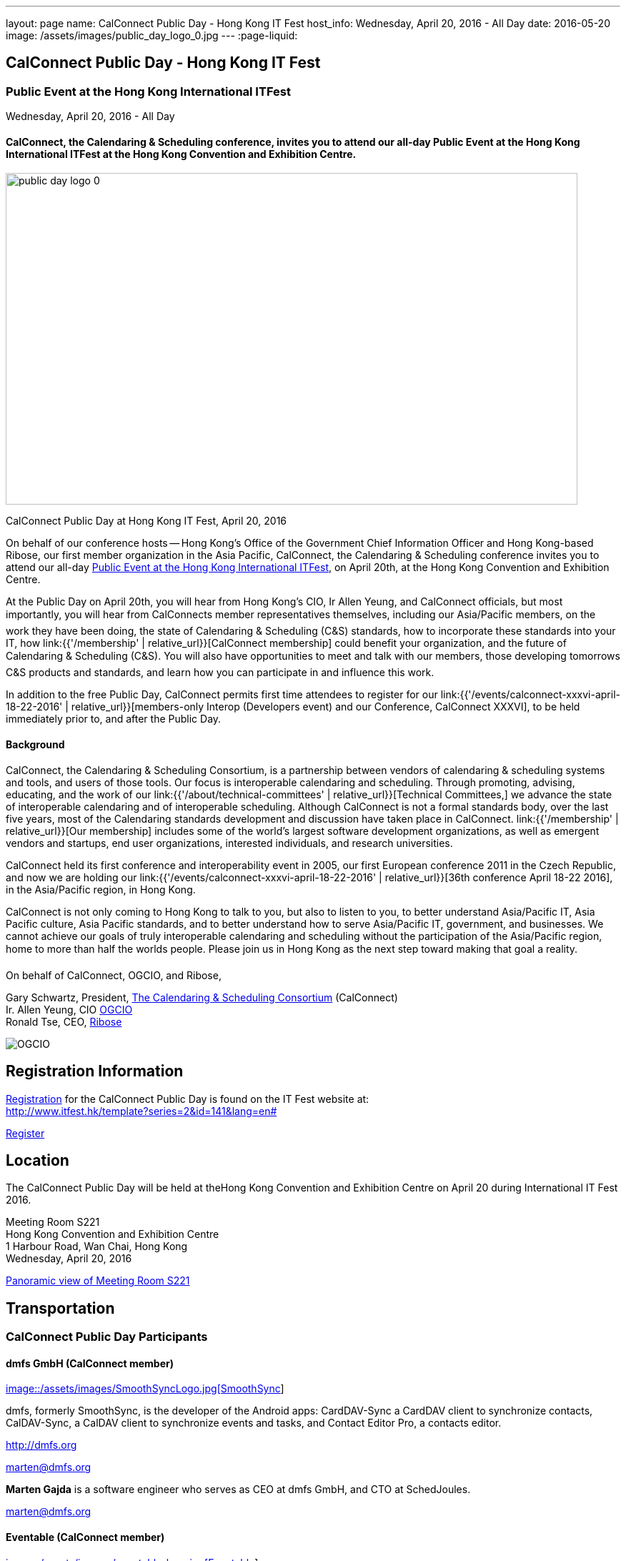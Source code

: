 ---
layout: page
name: CalConnect Public Day - Hong Kong IT Fest
host_info: Wednesday, April 20, 2016 - All Day
date: 2016-05-20
image: /assets/images/public_day_logo_0.jpg
---
:page-liquid:

== CalConnect Public Day - Hong Kong IT Fest

=== Public Event at the Hong Kong International ITFest

Wednesday, April 20, 2016 - All Day

==== CalConnect, the Calendaring & Scheduling conference, invites you to attend our all-day Public Event at the Hong Kong International ITFest at the Hong Kong Convention and Exhibition Centre.

image:{{'/assets/images/public_day_logo_0.jpg' | relative_url }}[width=800, height=464]

CalConnect Public Day at Hong Kong IT Fest, April 20, 2016

On behalf of our conference hosts -- Hong Kong's Office of the Government Chief Information Officer and Hong Kong-based Ribose, our first member organization in the Asia Pacific, CalConnect, the Calendaring & Scheduling conference invites you to attend our all-day https://www.itfest.hk/template?series=2&id=141&lang=en[Public Event at the Hong Kong International ITFest], on April 20th, at the Hong Kong Convention and Exhibition Centre.

At the Public Day on April 20th, you will hear from Hong Kong's CIO, Ir Allen Yeung, and CalConnect officials, but most importantly, you will hear from CalConnects member representatives themselves, including our Asia/Pacific members, on the work they have been doing, the state of Calendaring & Scheduling (C&S) standards, how to incorporate these standards into your IT, how link:{{'/membership' | relative_url}}[CalConnect membership] could benefit your organization, and the future of Calendaring & Scheduling (C&S). You will also have opportunities to meet and talk with our members, those developing tomorrows C&S products and standards, and learn how you can participate in and influence this work.

In addition to the free Public Day, CalConnect permits first time attendees to register for our link:{{'/events/calconnect-xxxvi-april-18-22-2016' | relative_url}}[members-only Interop (Developers event) and our Conference, CalConnect XXXVI], to be held immediately prior to, and after the Public Day.

==== Background

CalConnect, the Calendaring & Scheduling Consortium, is a partnership between vendors of calendaring & scheduling systems and tools, and users of those tools. Our focus is interoperable calendaring and scheduling. Through promoting, advising, educating, and the work of our link:{{'/about/technical-committees' | relative_url}}[Technical Committees,] we advance the state of interoperable calendaring and of interoperable scheduling. Although CalConnect is not a formal standards body, over the last five years, most of the Calendaring standards development and discussion have taken place in CalConnect. link:{{'/membership' | relative_url}}[Our membership] includes some of the world's largest software development organizations, as well as emergent vendors and startups, end user organizations, interested individuals, and research universities.

CalConnect held its first conference and interoperability event in 2005, our first European conference 2011 in the Czech Republic, and now we are holding our link:{{'/events/calconnect-xxxvi-april-18-22-2016' | relative_url}}[36th conference April 18-22 2016], in the Asia/Pacific region, in Hong Kong.

CalConnect is not only coming to Hong Kong to talk to you, but also to listen to you, to better understand Asia/Pacific IT, Asia Pacific culture, Asia Pacific standards, and to better understand how to serve Asia/Pacific IT, government, and businesses. We cannot achieve our goals of truly interoperable calendaring and scheduling without the participation of the Asia/Pacific region, home to more than half the worlds people. Please join us in Hong Kong as the next step toward making that goal a reality.

On behalf of CalConnect, OGCIO, and Ribose,

Gary Schwartz, President, https://www.calconnect.org[The Calendaring & Scheduling Consortium] (CalConnect) +
Ir. Allen Yeung, CIO http://www.ogcio.gov.hk/[OGCIO] +
Ronald Tse, CEO, https://www.ribose.com/home[Ribose]

image::/assets/images/calconnect-hk-host-logos.png[OGCIO, Ribose, CalConnect,744,212]

[[registration]]
== Registration Information

http://www.itfest.hk/template?series=2&id=141&lang=en#[Registration] for the CalConnect Public Day is found on the IT Fest website at: +
http://www.itfest.hk/template?series=2&id=141&lang=en#

http://www.itfest.hk/template?series=2&id=141&lang=en#[Register]

[[location]]
== Location

The CalConnect Public Day will be held at theHong Kong Convention and Exhibition Centre on April 20 during International IT Fest 2016.

Meeting Room S221 +
Hong Kong Convention and Exhibition Centre +
1 Harbour Road, Wan Chai, Hong Kong +
Wednesday, April 20, 2016

https://www.hkcec.com/sites/all/themes/hkcec/templates/venue_panorama/HKCEC_s221/S221.html[Panoramic view of Meeting Room S221]

[[transportation]]
== Transportation

=== CalConnect Public Day Participants

==== dmfs GmbH (CalConnect member)

http://smoothsync.org[image::/assets/images/SmoothSyncLogo.jpg[SmoothSync]]

dmfs, formerly SmoothSync, is the developer of the Android apps: CardDAV-Sync a CardDAV client to synchronize contacts, CalDAV-Sync, a CalDAV client to synchronize events and tasks, and Contact Editor Pro, a contacts editor.

http://dmfs.org

mailto:marten@dmfs.org[marten@dmfs.org]

*Marten Gajda*
is a software engineer who serves as CEO at dmfs GmbH, and CTO at SchedJoules.

mailto:marten@dmfs.org[marten@dmfs.org]

==== Eventable (CalConnect member)

http://www.eventable.com[image::/assets/images/eventable-logo.jpg[Eventable]]

Eventable is a marketing automation platform built for the calendar. We help brands engage their audiences via any calendar, enabling them to promote everything from sports schedules to retail sales to TV programming. Eventable drives timely action through the same calendars that consumers already use every day.

http://www.eventable.com

*Sameen Karim*
is the CoFounder and CEO of Eventable. Sameen studied computer science at the University of California, Berkeley, where he also founded the company after winning the Haas Business School startup competition. He has been involved with calendaring for over six years, and previously founded feedCal, an intelligent scheduling utility.

mailto:sameen@eventable.com[sameen@eventable.com]

==== FastMail (CalConnect member)

http://www.fastmail.com[image::/assets/images/fastmail.png[FastMail]]

FastMail provides professional email, calendars and contacts hosting for companies and discerning individuals around the world. FastMail is not just a recognised leader in the space but also gives back to the community, contributing heavily to the development of the widely used opensource Cyrus groupware server, and driving development of the new JMAP protocol for faster, more robust data sync.

http://www.fastmail.com

*Bron Gondwana*
has been with FastMail since 2004, through ownership changes and is now a Director of the company. started a rewrite of the core Cyrus IMAPd, and has worked Murchison from CMU on integrating calendaring and contact into the open source server. Bron shares his time between operations, software development and representing the company conferences. For variety, Bron also teaches group fitness classes sings in choir.

mailto:brong@fastmail.fm[brong@fastmail.fm]

*Neil Jenkins*
is a Director at FastMail, and has been at FastMail for over 10 years. He currently leads the development of FastMail's web interface, and is the editor behind the new JMAP protocol which offers faster, more robust access to your mail and calendars your computer, tablet and mobile. Neil also sings in a choir, normally the same one as Bron.

mailto:neilj@fastmail.fm[neilj@fastmail.fm]

==== fruux (CalConnect member)

http://www.fruux.com[image::/assets/images/fruux_logo.png[fruux GmbH]]

Fruux is a unified, crossplatform contacts and calendaring system. We developed sabre/dav, the most popular open source implementation of CardDAV and CalDAV. Developers and companies around the globe use sabre/dav to deliver sync functionality to millions of users.

http://fruux.com

**Evert Pot**
, Fruuxs co-founder and CTO, is a software engineer.

mailto:evert@fruux.com[evert@fruux.com]

==== Gershon Janssen (CalConnect individual member)

*Gershon Janssen*
is an independent Architect and Standards Professional, focusing on Architecture, Cloud, Identity Management, Privacy and Data Security.

mailto:gershonjanssen@qroot.com[gershonjanssen@qroot.com]

==== Google (CalConnect member)

http://www.google.com[image::/assets/images/google_40wht.gif[Google, Inc.]]

Google is an international tech company specializing in internet-related services and products. The companys mission is to organize the worlds information and make it universally accessible and useful. One of the Google's focus areas is productivity tools, such as Google Calendar..

http://www.google.com

*Iskander Akishev*
is a Software Engineer who has been working on the Google Calendar API team for the last 1.5 years. The team develops and maintains several APIs for external developers to integrate and interoperate with Google Calendar, one of which is the CalDAV protocol implementation.

mailto:akishev@google.com[akishev@google.com]

==== Jorte (CalConnect member)

http://www.jorte.com/en[image::/assets/images/jorte_logo.png[Jorte]]

Jorte provides an Android calendar and organizer application that fully manages your schedule. With over 27 million downloads from around the world, Jorte is an application that combines the ease of use of a paper organizer with the handiness of a smartphone.

http://www.jorte.com

mailto:info@jorte.co.jp[info@jorte.co.jp]

*Masakazu Nishimoto*
is Chairman of the Board of Jorte.

mailto:nishimoto@jorte.co.jp[nishimoto@jorte.co.jp]

*Kevin Korpi*
mailto:kevin@jorte.com[kevin@jorte.com]

==== Kerio Technologies (CalConnect member)

http://www.kerio.com[image::/assets/images/kerio_signature.gif[Kerio Technologies]]

Kerio provides safe, simple, and secure business productivity solutions, such as winning email, UTM/firewall, VoIP, and collaboration solutions to more than 60,000 businesses and millions of users globally. Kerio is headquartered in San Jose, California with offices in the United Kingdom, the Czech Republic, Russia, Australia, and Brazil.

http://www.kerio.com

*Tomas Hnetila*
is co-founder of Kerio.

mailto:thnetila@kerio.com[thnetila@kerio.com]

==== Open-Xchange (CalConnect member)

http://www.open-xchange.com[image::/assets/images/open-xchange.png[Open-Xchange]]

Open-Xchange (OX) provides open, customizable, cloud-based products which enable service providers to offer their customers scalable, self-branded services -- via a customer engagement platform

*Martin Herfurth*
works for Open-Xchange.

mailto:martin.herfurth@open-xchange.com[martin.herfurth@open-xchange.com]

*Tobials Friedrich*
works for Open-Xchange.

mailto:tobias.friedrich@open-xchange.com[tobias.friedrich@open-xchange.com]

==== Oracle (CalConnect member)

http://www.oracle.com[image::/assets/images/oracle_sig_clr.gif[Oracle Corporation]]

Oracle offers a comprehensive and fully integrated stack of cloud applications, platform services, and engineered systems, including Oracle Communications Suite Calendar and Address Book Server.

http://www.oracle.com

*Arnaud Quillaud*
is Architect and Lead Developer for Oracle Communications Suite Calendar and Address Book Server. He is co-editor of RFC 6578, Collection Synchronization for Web Distributed Authoring and Versioning (WebDAV).

mailto:Arnaud.Quillaud@oracle.com[Arnaud.Quillaud@oracle.com]

==== Philipp Kewisch (CalConnect individual member)

*Philipp Kewisch*
is Senior Add-ons Technical Editor at Mozilla. Previously he served as Senior Software Developer and Lightning (calendar) project manager.

mailto:mozilla@kewis.ch[mozilla@kewis.ch]

==== Rensselaer Polytechnic Institute (RPI) (CalConnect member)

http://www.rpi.edu[image::/assets/images/rpiseal_100.gif[Rensselaer Polytechnic Institute (RPI)]]

Rensselaer Polytechnic Institute is the oldest technological university in the English-speaking world. Bedework, the open source enterprise calendaring system was developed at RPI.

http://www.apereo.org/projects/bedework[www.apereo.org/projects/bedework]

http://www.rpi.edu

*Gary Schwartz*
is Director of Communications & Middleware Technologies at Rensselaer Polytechnic Institute (RPI), and has years experience in Higher Ed IT, first as a programmer, and subsequently in IT management. He holds a B.S. in Computer and Applied Mathematics. His present responsibilities at Rensselaer include centralized email, directory, web services, mobile devices, identity management and middleware. For ten years, he served as Chair of the Bedework Steering Committee. He has served as president of CalConnect for the past 8 years.

mailto:schwag@rpi.edu[schwag@rpi.edu]

==== Ribose (CalConnect member)

http://www.ribose.com[image::/assets/images/calconnect-hk-host-logos.png[Ribose Inc.]]

Ribose is an online social collaboration platform that connects you with friends, family, co-workers, and communities in a new way. Our platform lets you focus on the task at hand while keeping you and your team on the same page.

http://www.ribose.com

*Ronald Tse*
is the founder of Ribose, and was awarded a bachelor's degree in Computer Science and Biology (magna cum laude), master's degree in Computer Science from Brown University. He previously worked on highly-scalable distributed systems at Brown and MIT, and currently serves on CSAs International Standardization Council and represents Hong Kong at ISO/IECs JTC1/SC27.

mailto:tse@ribose.com[tse@ribose.com]

*Peter Tam*
leads application development in Ribose with almost decade of software engineering experience. He is a lead auditor of (ISO/IEC 27001), EMS (ISO 14001) and EnMS (ISO 50001). Peter received his bachelor's degree from the Hong Kong University Science and Technology in Computer Science.

mailto:peter.tam@ribose.com[peter.tam@ribose.com]

==== Schedjoules (CalConnect member)

http://schedjoules.com[image::/assets/images/schedjoules.jpg[SchedJoules]]

SchedJoules is the world's most comprehensive managed public calendar service. The quality and quantity of our content (560k public calendars), the number of supported languages (16), the ease of implementation on all major platforms with the available API and SDKs and the passionate editorial and customer support are just a few of the reasons to get started with SchedJoules. Our clients range from end-users, indie developers to mid-size and multinational listed companies in different industries.

https://schedjoules.com

mailto:hello@schedjoules.com[hello@schedjoules.com]

*Rutger Geelen*
is CEO of SchedJoules and board member (CFO) of CalConnect. He has masters degree in economics with a post certified public accountant. He is passionate about solving the calendar mess out there. Rutger is an avid long distance runner lives in Amsterdam.

mailto:rutgergeelen@schedjoules.com[rutgergeelen@schedjoules.com]

https://nl.linkedin.com/in/rutgergeelen

==== Spherical Cow Group (SCG) (CalConnect member)

http://www.sphericalcowgroup.com[image::/assets/images/spherical-cow-group-logo.png[Spherical Cow Group]]

Spherical Cow Group (SCG) provides calendaring and identity management consulting services for enterprises, higher education, research, and virtual organizations. We focus on open source tools and community standards, and can assist with architecture and design, implementation and development, training, and project management. Why Spherical Cow? We make complex problems simple.

http://www.sphericalcowgroup.com

mailto:info@sphericalcowgroup.com[info@sphericalcowgroup.com]

*Benn Oshrin*
is the managing partner for SCG. Benn has been with various aspects of IT in higher education for two decades, including affiliations with Columbia, Rutgers, and Yale Universities. Benn now specializes in Identity Management and systems architecture, is the architect for the COmanage Project, a collaboration management platform funded by the National Science Foundation Internet2.

mailto:benno@sphericalcowgroup.com[benno@sphericalcowgroup.com]

**Mike Douglass**
, a software developer, is the lead architect and developer for Bedework, the open source, enterprise calendaring system. Mike is the editor or co-editor of many calendaring scheduling standards, and serves as CalConnects Interop manager. In 2014, Mike was the recipient of the CalConnect Distinguished Service Award.

mailto:mikeadouglass@gmail.com[mikeadouglass@gmail.com]

==== Software AG (CalConnect member)

http://www.softwareag.com[image::/assets/images/sofwareag.gif[Software AG]]

Software AG empowers customers to innovate, differentiate and win in the digital world. Its products help companies combine existing systems on-premise and in the cloud into a single platform to optimize and digitize their businesses. The combination of process management, data integration and real-time analytics in one Digital Business Platform enables customers to drive operational efficiency, modernize their systems and optimize processes for smarter decision-making.

http://www.softwareag.com

*Peter Brosi*
is a Senior. Solution Consultant at Software AG.

mailto:peter.brosi@softwareag.com[peter.brosi@softwareag.com]

==== Cronofy (Observer organization)

Cronofy provides a unified calendar API to allow application developers to integrate their apps and services with Google, Apple, Exchange and many other calendar services. With Cronofy, developers don't have to worry which calendar service their customers have chosen. They can just focus on leveraging the rich, two-way calendar interaction provided to augment their service and embed their offering deep within their customers lives.

http://www.cronofy.com

mailto:hello@cronofy.com[hello@cronofy.com]

*Adam Bird*
- CEO Adam is Founder and CEO of Cronofy, the unified calendar He's a highly technical and experienced technology entrepreneur with a passion for continuous improvement that pervades aspect of his life.

mailto:adam@cronofy.com[adam@cronofy.com]

*Garry Shutler*
- CTO Garry is Cronofy's CTO, a software developer whos allergic to mediocrity. He's tackled many challenges that involve scale, highly sensitive data, and where a high degree of accuracy high level of availability is paramount.

==== CalConnect

CalConnect, the Calendaring & Scheduling Consortium, is a partnership between vendors of calendaring & scheduling systems and tools, and users of those tools. Our focus is interoperable calendaring and scheduling. Through promoting, advising, educating, and the work of our technical committees, we advance the state of interoperable calendaring and of interoperable scheduling. Although CalConnect is not a formal standards body, over the last five years, most of the calendaring standards development and discussion have taken place in CalConnect.

http://www.calconnect.org

mailto:contact@calconnect.org[contact@calconnect.org]

*Dave Thewlis*
is a co-founder of CalConnect, served on the initial Board of Directors, and served as the first President. Dave has served as Executive Director of CalConnect since CalConnects inception, and continues to serve CalConnect in that capacity, and as Secretary of the corporation. In 2015, Dave was a recipient of the CalConnect Distinguished Service Award. Prior to CalConnect, Dave was a systems programmer and technical manager at Kaiser Permanente, and served as Vice President and Chief Standards Officer for SHARE, when it was the largest IBM user group. In 1994, Dave founded DCTA Inc, a consulting firm.

mailto:dave.thewlis@calconnect.org[dave.thewlis@calconnect.org]

[[lodging]]
== Lodging

[[test-schedule]]
== Test Event Schedule

=== CalConnect Public Day Sponsors

CalConnect wishes to recognize, and to thank, our hosts, sponsors, and supporting organizations, who are collaborating with us on CalConnect XXXVI, our first event in the Asia /Pacific region.

image::/assets/images/sponsor-logos3.png[""]

==== Hosts

* http://www.ribose.com/[Ribose]
* http://www.ogcio.gov.hk/en/[The Office of the Government Chief Information Officer (OGCIO)]

==== Commercial Sponsor

* http://www.bsigroup.com/en-US/[British Standards Institution]

==== Venue Sponsors

* https://www.cyberport.hk/en[Cyberport]
* http://www.hku.hk/[The University of Hong Kong]

==== Supporting Organizations

* https://www.charlesmok.hk/[Officeof the Hon. Charles Mok, +
Hon. Charles Mok, JP, Legislative Councillor (IT)]

* http://www.hkstp.org/[Hong Kong Science & Technology Park (HKSTP)]
* http://www.vtc.edu.hk[Vocational Training Council (VTC)]
* https://www.polyu.edu.hk/[Hong Kong Polytechnic University]
* https://cloudsecurityalliance.org/[Cloud Security Alliance (CSA)]
* http://www.lscm.hk/[Hong Kong R&D Centre for Logistics and Supply Chain Management Enabling Technologies (LSCM)]
* http://www.astri.org/[Hong Kong Applied Science and Technology Research Institute (ASTRI)]
* http://www.hkcs.org.hk/[Hong Kong Computer Society (HKCS)]
* http://hkitf.org.hk/[Hong Kong Information Technology Federation (HKITF)]

==== Special thanks to

* https://www.ida.gov.sg/[Info-communications Development Authority (IDA) of Singapore]
* http://www.cad.gov.hk/[Civil Aviation Department]
* http://www.mtr.com.hk/[Mass Transit Railways (MTR)]
* http://www.hongkongairport.com/[Hong Kong International Airport]

[[conference-schedule]]
== Conference Schedule

=== CalConnect Public Day Schedule as of 21 March 2016

[cols=3]
|===
| *Time* | *Session* | *Description*
| 08:30 | Registration |
| 09:00 | Opening Ceremony & sponsor photos |
| 09:30 | Opening Remarks | CalConnect and their Hong Kong-based hosts, OGCIO, and CalConnect member organization Ribose, welcome and introduction
| 10:15 | Keynote by CalConnect | Calendaring & Scheduling -- One World, One Calendar
| 10:45 | <Break> |
| 11:15 | CalConnect and the Asia/Pacific Region | CalConnect Asia/Pacific-based organization share their experience as CalConnect members, and the important role Asia/Pacific companies can play bringing us One World/ One Calendar.
| 12:00 | Calendaring & Scheduling as a service -- CalConnect for Business | CalConnect member organizations discuss the business case for Calendaring & Scheduling, participation in CalConnect, and the Return On Investment (ROI) for C&S standards.
| 12:45 | <Lunch> |
| 14:00 | Calendaring & Scheduling for software developers | Calendaring & Scheduling software development is rewarding, but it can be challenging. CalConnect software developers will discuss how standards and interoperability benefit them, and what CalConnect is doing to make standards-based software development easier.
| 14:45 | Calendaring & Scheduling Standards Roundtable/Panel | Calendaring & Scheduling stands cover a wide range -- data formats, data transport, and different functional areas. We will discuss what has been done, what still needs to be done, and how you can benefit from participating in this work.
| 15:30 | <Break> |
| 16:00
a| Calendaring & Scheduling Grand ChallengesConference wrap-up
| Since CalConnect was founded 11 years ago, the world, and the world of technology have changed significantly. We will discuss how these changes will impact calendaring and scheduling, and how calendaring and scheduling will impact the work.

| 17:00 Mixer |  | Social opportunity for CalConnect members and A/P attendees to meet and talk.

|===